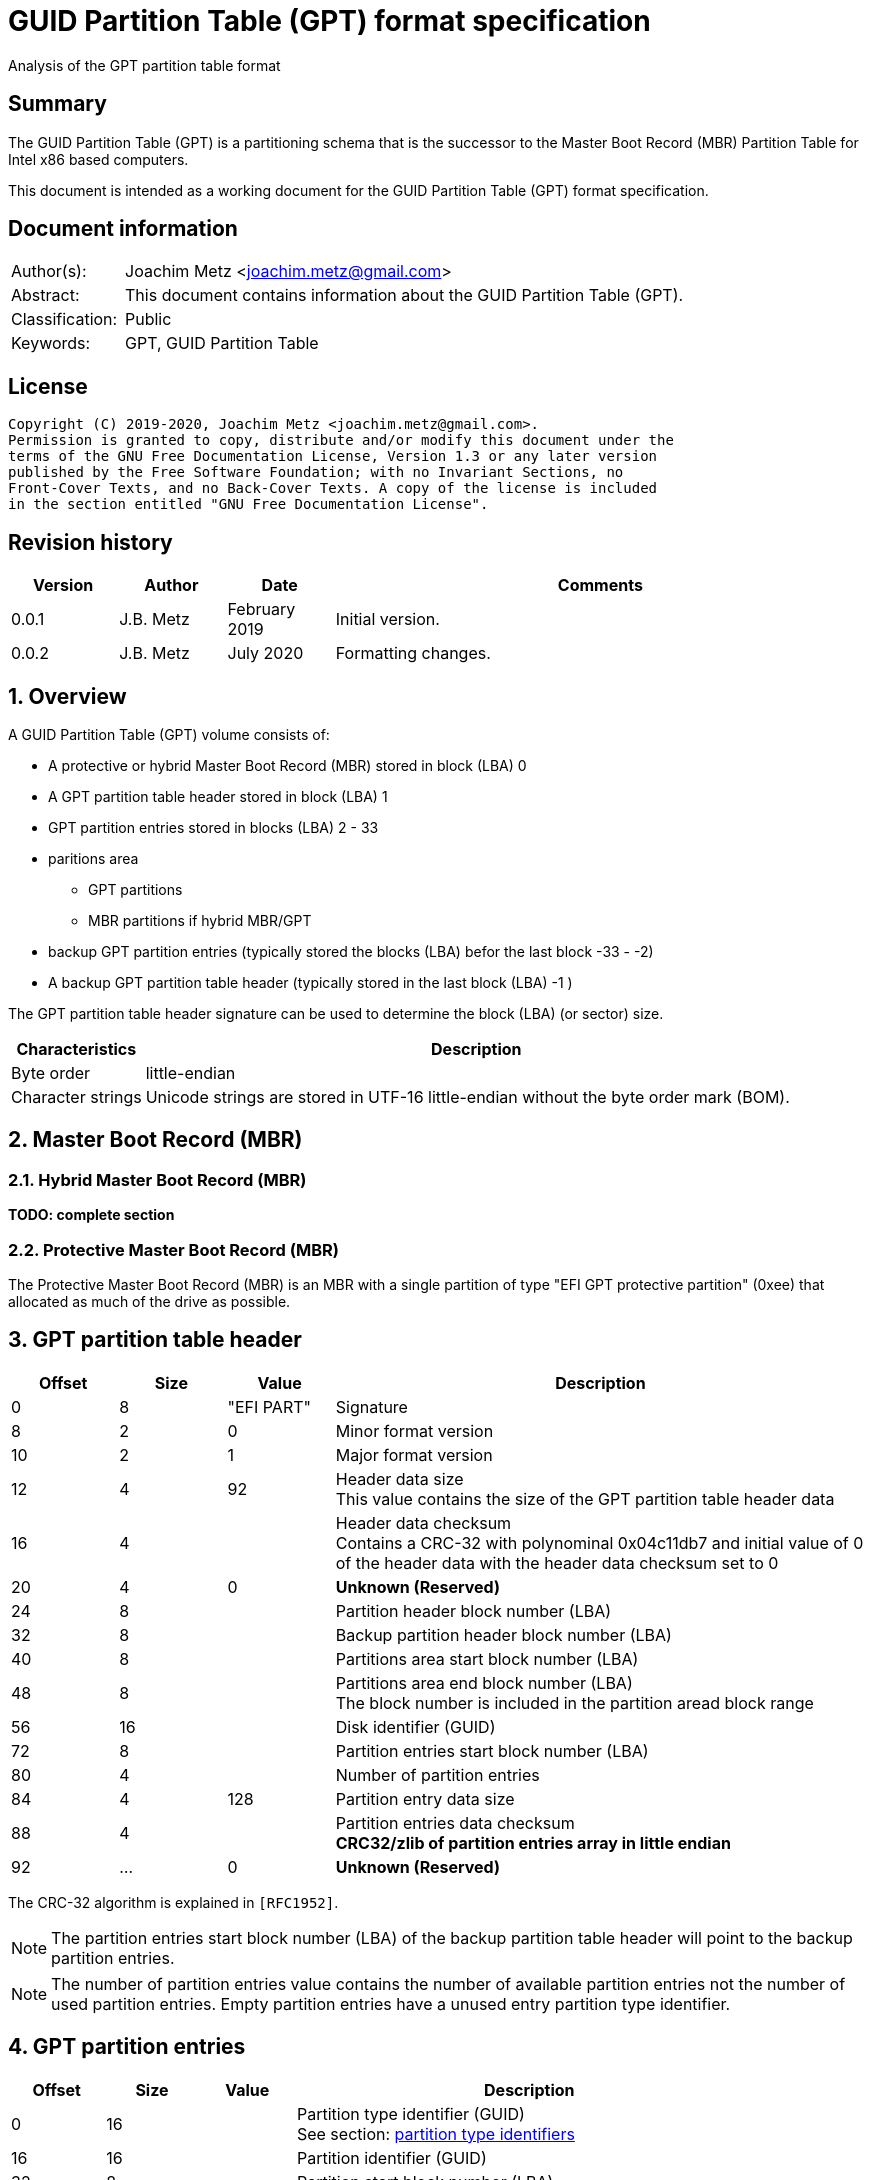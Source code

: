 = GUID Partition Table (GPT) format specification
Analysis of the GPT partition table format

:toc:
:toclevels: 4

:numbered!:
[abstract]
== Summary

The GUID Partition Table (GPT) is a partitioning schema that is the successor
to the Master Boot Record (MBR) Partition Table for Intel x86 based computers.

This document is intended as a working document for the GUID Partition Table
(GPT) format specification.

[preface]
== Document information

[cols="1,5"]
|===
| Author(s): | Joachim Metz <joachim.metz@gmail.com>
| Abstract: | This document contains information about the GUID Partition Table (GPT).
| Classification: | Public
| Keywords: | GPT, GUID Partition Table
|===

[preface]
== License

....
Copyright (C) 2019-2020, Joachim Metz <joachim.metz@gmail.com>.
Permission is granted to copy, distribute and/or modify this document under the
terms of the GNU Free Documentation License, Version 1.3 or any later version
published by the Free Software Foundation; with no Invariant Sections, no
Front-Cover Texts, and no Back-Cover Texts. A copy of the license is included
in the section entitled "GNU Free Documentation License".
....

[preface]
== Revision history

[cols="1,1,1,5",options="header"]
|===
| Version | Author | Date | Comments
| 0.0.1 | J.B. Metz | February 2019 | Initial version.
| 0.0.2 | J.B. Metz | July 2020 | Formatting changes.
|===

:numbered:
== Overview

A GUID Partition Table (GPT) volume consists of:

* A protective or hybrid Master Boot Record (MBR) stored in block (LBA) 0
* A GPT partition table header stored in block (LBA) 1
* GPT partition entries stored in blocks (LBA) 2 - 33
* paritions area
** GPT partitions
** MBR partitions if hybrid MBR/GPT
* backup GPT partition entries (typically stored the blocks (LBA) befor the last block -33 - -2)
* A backup GPT partition table header (typically stored in the last block (LBA) -1 )

The GPT partition table header signature can be used to determine the block
(LBA) (or sector) size.

[cols="1,5",options="header"]
|===
| Characteristics | Description
| Byte order | little-endian
| Character strings | Unicode strings are stored in UTF-16 little-endian without the byte order mark (BOM).
|===

== Master Boot Record (MBR)

=== Hybrid Master Boot Record (MBR)

[yellow-background]*TODO: complete section*

=== Protective Master Boot Record (MBR)

The Protective Master Boot Record (MBR) is an MBR with a single partition of
type "EFI GPT protective partition" (0xee) that allocated as much of the drive
as possible.

== GPT partition table header

[cols="1,1,1,5",options="header"]
|===
| Offset | Size | Value | Description
| 0 | 8 | "EFI PART" | Signature
| 8 | 2 | 0 | Minor format version
| 10 | 2 | 1 | Major format version
| 12 | 4 | 92 | Header data size +
This value contains the size of the GPT partition table header data
| 16 | 4 | | Header data checksum +
Contains a CRC-32 with polynominal 0x04c11db7 and initial value of 0 of the header data with the header data checksum set to 0
| 20 | 4 | 0 | [yellow-background]*Unknown (Reserved)*
| 24 | 8 | | Partition header block number (LBA)
| 32 | 8 | | Backup partition header block number (LBA)
| 40 | 8 | | Partitions area start block number (LBA)
| 48 | 8 | | Partitions area end block number (LBA) +
The block number is included in the partition aread block range
| 56 | 16 | | Disk identifier (GUID)
| 72 | 8 | | Partition entries start block number (LBA)
| 80 | 4 | | Number of partition entries
| 84 | 4 | 128 | Partition entry data size
| 88 | 4 | | Partition entries data checksum +
[yellow-background]*CRC32/zlib of partition entries array in little endian*
| 92 | ... | 0 | [yellow-background]*Unknown (Reserved)*
|===

The CRC-32 algorithm is explained in `[RFC1952]`.

[NOTE]
The partition entries start block number (LBA) of the backup partition table
header will point to the backup partition entries.

[NOTE]
The number of partition entries value contains the number of available
partition entries not the number of used partition entries. Empty partition
entries have a unused entry partition type identifier.

== GPT partition entries

[cols="1,1,1,5",options="header"]
|===
| Offset | Size | Value | Description
| 0 | 16 | | Partition type identifier (GUID) +
See section: <<partition_type_identifiers,partition type identifiers>>
| 16 | 16 | | Partition identifier (GUID)
| 32 | 8 | | Partition start block number (LBA)
| 40 | 8 | | Partition end block number (LBA) +
The block number is included in the partition block range
| 48 | 8 | | Attribute flags +
See section: <<partition_attribute_flags,partition attribute flags>>
| 56 | 72 | | Partition name +
UTF-16 little-endian string without the byte order mark (BOM)
|===

=== [[partition_type_identifiers]]Partition type identifiers

[cols="1,1,5",options="header"]
|===
| Value | Identifier | Description
| 00000000-0000-0000-0000-000000000000 | | Unused entry
| 024dee41-33e7-11d3-9d69-0008c781f39f | | MBR partition scheme
| c12a7328-f81f-11d2-ba4b-00a0c93ec93b | | EFI System partition
| 21686148-6449-6e6f-744e-656564454649 | | BIOS boot partition
| d3bfe2de-3daf-11df-ba40-e3a556d89593 | | Intel Fast Flash (iFFS) partition (for Intel Rapid Start technology)
| f4019732-066e-4e12-8273-346c5641494f | | Sony boot partition
| bfbfafe7-a34f-448a-9a5b-6213eb736c22 | | Lenovo boot partition
3+| _Windows_
| e3c9e316-0b5c-4db8-817d-f92df00215ae | | Microsoft Reserved Partition (MSR)
| ebd0a0a2-b9e5-4433-87c0-68b6b72699c7 | | Basic data partition
| 5808c8aa-7e8f-42e0-85d2-e1e90434cfb3 | | Logical Disk Manager (LDM) metadata partition
| af9b60a0-1431-4f62-bc68-3311714a69ad | | Logical Disk Manager data partition
| de94bba4-06d1-4d40-a16a-bfd50179d6ac | | Windows Recovery Environment
| 37affc90-ef7d-4e96-91c3-2d7ae055b174 | | IBM General Parallel File System (GPFS) partition
| e75caf8f-f680-4cee-afa3-b001e56efc2d | | Storage Spaces partition
3+| _HP-UX_
| 75894c1e-3aeb-11d3-b7c1-7b03a0000000 | | Data partition
| e2a1e728-32e3-11d6-a682-7b03a0000000 | | Service Partition
3+| _Linux_
| 0fc63daf-8483-4772-8e79-3d69d8477de4 | | Linux filesystem data
| a19d880f-05fc-4d3b-a006-743f0f84911e | | RAID partition
| 44479540-f297-41b2-9af7-d131d5f0458a | | Root partition (x86)
| 4f68bce3-e8cd-4db1-96e7-fbcaf984b709 | | Root partition (x86-64)
| 69dad710-2ce4-4e3c-b16c-21a1d49abed3 | | Root partition (32-bit ARM)
| b921b045-1df0-41c3-af44-4c6f280d3fae | | Root partition (64-bit ARM/AArch64)
| 0657fd6d-a4ab-43c4-84e5-0933c84b4f4f | | Swap partition
| e6d6d379-f507-44c2-a23c-238f2a3df928 | | Logical Volume Manager (LVM) partition
| 933ac7e1-2eb4-4f13-b844-0e14e2aef915 | | /home partition
| 3b8f8425-20e0-4f3b-907f-1a25a76f98e8 | | /srv (server data) partition
| 7ffec5c9-2d00-49b7-8941-3ea10a5586b7 | | Plain dm-crypt partition
| ca7d7ccb-63ed-4c53-861c-1742536059cc | | LUKS partition
| 8da63339-0007-60c0-c436-083ac8230908 | | Reserved
| 83bd6b9d-7f41-11dc-be0b-001560b84f0f | | Boot partition | FreeBSD
| 516e7cb4-6ecf-11d6-8ff8-00022d09712b | | Data partition
| 516e7cb5-6ecf-11d6-8ff8-00022d09712b | | Swap partition
| 516e7cb6-6ecf-11d6-8ff8-00022d09712b | | Unix File System (UFS) partition
| 516e7cb8-6ecf-11d6-8ff8-00022d09712b | | Vinum volume manager partition
| 516e7cba-6ecf-11d6-8ff8-00022d09712b | | ZFS partition
3+| _Darwin / Mac OS_
| 48465300-0000-11aa-aa11-00306543ecac | | Hierarchical File System Plus (HFS+) partition
| 7c3457ef-0000-11aa-aa11-00306543ecac | | Apple APFS
| 55465300-0000-11aa-aa11-00306543ecac | | Apple UFS container
| 6a898cc3-1dd2-11b2-99a6-080020736631 | | ZFS
| 52414944-0000-11aa-aa11-00306543ecac | | Apple RAID partition
| 52414944-5f4f-11aa-aa11-00306543ecac | | Apple RAID partition, offline
| 426f6f74-0000-11aa-aa11-00306543ecac | | Apple Boot partition (Recovery HD)
| 4c616265-6c00-11aa-aa11-00306543ecac | | Apple Label
| 5265636f-7665-11aa-aa11-00306543ecac | | Apple TV Recovery partition
| 53746f72-6167-11aa-aa11-00306543ecac | | Apple Core Storage (i.e. Lion FileVault) partition
| b6fa30da-92d2-4a9a-96f1-871ec6486200 | | SoftRAID_Status
| 2e313465-19b9-463f-8126-8a7993773801 | | SoftRAID_Scratch
| fa709c7e-65b1-4593-bfd5-e71d61de9b02 | | SoftRAID_Volume
| bbba6df5-f46f-4a89-8f59-8765b2727503 | | SoftRAID_Cache
3+| _Solaris / illumos_
| 6a82cb45-1dd2-11b2-99a6-080020736631 | | Boot partition
| 6a85cf4d-1dd2-11b2-99a6-080020736631 | | Root partition
| 6a87c46f-1dd2-11b2-99a6-080020736631 | | Swap partition
| 6a8b642b-1dd2-11b2-99a6-080020736631 | | Backup partition
| 6a898cc3-1dd2-11b2-99a6-080020736631 | | /usr partition
| 6a8ef2e9-1dd2-11b2-99a6-080020736631 | | /var partition
| 6a90ba39-1dd2-11b2-99a6-080020736631 | | /home partition
| 6a9283a5-1dd2-11b2-99a6-080020736631 | | Alternate sector
| 6a8d2ac7-1dd2-11b2-99a6-080020736631 +
6a945a3b-1dd2-11b2-99a6-080020736631 +
6a96237f-1dd2-11b2-99a6-080020736631 +
6a9630d1-1dd2-11b2-99a6-080020736631 +
6a980767-1dd2-11b2-99a6-080020736631 | | Reserved partition
3+| _NetBSD_
| 49f48d32-b10e-11dc-b99b-0019d1879648 | | Swap partition
| 49f48d5a-b10e-11dc-b99b-0019d1879648 | | FFS partition
| 49f48d82-b10e-11dc-b99b-0019d1879648 | | LFS partition
| 49f48daa-b10e-11dc-b99b-0019d1879648 | | RAID partition
| 2db519c4-b10f-11dc-b99b-0019d1879648 | | Concatenated partition
| 2db519ec-b10f-11dc-b99b-0019d1879648 | | Encrypted partition
3+| _Chrome OS_
| fe3a2a5d-4f32-41a7-b725-accc3285a309 | | Chrome OS kernel
| 3cb8e202-3b7e-47dd-8a3c-7ff2a13cfcec | | Chrome OS rootfs
| 2e0a753d-9e48-43b0-8337-b15192cb1b5e | | Chrome OS future use
3+| _Container Linux by CoreOS_
| 5dfbf5f4-2848-4bac-aa5e-0d9a20b745a6 | | /usr partition (coreos-usr)
| 3884dd41-8582-4404-b9a8-e9b84f2df50e | | Resizable rootfs (coreos-resize)
| c95dc21a-df0e-4340-8d7b-26cbfa9a03e0 | | OEM customizations (coreos-reserved)
| be9067b9-ea49-4f15-b4f6-f36f8c9e1818 | | Root filesystem on RAID (coreos-root-raid)
3+| _Haiku_
| 42465331-3ba3-10f1-802a-4861696b7521 | | Haiku BFS
3+| _MidnightBSD_
| 85d5e45e-237c-11e1-b4b3-e89a8f7fc3a7 | | Boot partition
| 85d5e45a-237c-11e1-b4b3-e89a8f7fc3a7 | | Data partition
| 85d5e45b-237c-11e1-b4b3-e89a8f7fc3a7 | | Swap partition
| 0394ef8b-237e-11e1-b4b3-e89a8f7fc3a7 | | Unix File System (UFS) partition
| 85d5e45c-237c-11e1-b4b3-e89a8f7fc3a7 | | Vinum volume manager partition
| 85d5e45d-237c-11e1-b4b3-e89a8f7fc3a7 | | ZFS partition
3+| _Ceph_
| 45b0969e-9b03-4f30-b4c6-b4b80ceff106 | | Journal
| 45b0969e-9b03-4f30-b4c6-5ec00ceff106 | | dm-crypt journal
| 4fbd7e29-9d25-41b8-afd0-062c0ceff05d | | OSD
| 4fbd7e29-9d25-41b8-afd0-5ec00ceff05d | | dm-crypt OSD
| 89c57f98-2fe5-4dc0-89c1-f3ad0ceff2be | | Disk in creation
| 89c57f98-2fe5-4dc0-89c1-5ec00ceff2be | | dm-crypt disk in creation
| cafecafe-9b03-4f30-b4c6-b4b80ceff106 | | Block
| 30cd0809-c2b2-499c-8879-2d6b78529876 | | Block DB
| 5ce17fce-4087-4169-b7ff-056cc58473f9 | | Block write-ahead log
| fb3aabf9-d25f-47cc-bf5e-721d1816496b | | Lockbox for dm-crypt keys
| 4fbd7e29-8ae0-4982-bf9d-5a8d867af560 | | Multipath OSD
| 45b0969e-8ae0-4982-bf9d-5a8d867af560 | | Multipath journal
| cafecafe-8ae0-4982-bf9d-5a8d867af560 | | Multipath block
| 7f4a666a-16f3-47a2-8445-152ef4d03f6c | | Multipath block
| ec6d6385-e346-45dc-be91-da2a7c8b3261 | | Multipath block DB
| 01b41e1b-002a-453c-9f17-88793989ff8f | | Multipath block write-ahead log
| cafecafe-9b03-4f30-b4c6-5ec00ceff106 | | dm-crypt block
| 93b0052d-02d9-4d8a-a43b-33a3ee4dfbc3 | | dm-crypt block DB
| 306e8683-4fe2-4330-b7c0-00a917c16966 | | dm-crypt block write-ahead log
| 45b0969e-9b03-4f30-b4c6-35865ceff106 | | dm-crypt LUKS journal
| cafecafe-9b03-4f30-b4c6-35865ceff106 | | dm-crypt LUKS block
| 166418da-c469-4022-adf4-b30afd37f176 | | dm-crypt LUKS block DB
| 86a32090-3647-40b9-bbbd-38d8c573aa86 | | dm-crypt LUKS block write-ahead log
| 4fbd7e29-9d25-41b8-afd0-35865ceff05d | | dm-crypt LUKS OSD
3+| _OpenBSD_
| 824cc7a0-36a8-11e3-890a-952519ad3f61 | | Data partition
3+| _QNX_
| cef5a9ad-73bc-4601-89f3-cdeeeee321a1 | | Power-safe (QNX6) file system
3+| _Plan 9_
| c91818f9-8025-47af-89d2-f030d7000c2c | | Plan 9 partition
3+| _VMware ESX_
| 9d275380-40ad-11db-bf97-000c2911d1b8 | | vmkcore (coredump partition)
| aa31e02a-400f-11db-9590-000c2911d1b8 | | VMFS filesystem partition
| 9198effc-31c0-11db-8f78-000c2911d1b8 | | VMware Reserved
3+| _Android-IA_
| 2568845d-2332-4675-bc39-8fa5a4748d15 | | Bootloader
| 114eaffe-1552-4022-b26e-9b053604cf84 | | Bootloader2
| 49a4d17f-93a3-45c1-a0de-f50b2ebe2599 | | Boot
| 4177c722-9e92-4aab-8644-43502bfd5506 | | Recovery
| ef32a33b-a409-486c-9141-9ffb711f6266 | | Misc
| 20ac26be-20b7-11e3-84c5-6cfdb94711e9 | | Metadata
| 38f428e6-d326-425d-9140-6e0ea133647c | | System
| a893ef21-e428-470a-9e55-0668fd91a2d9 | | Cache
| dc76dda9-5ac1-491c-af42-a82591580c0d | | Data
| ebc597d0-2053-4b15-8b64-e0aac75f4db1 | | Persistent
| c5a0aeec-13ea-11e5-a1b1-001e67ca0c3c | | Vendor
| bd59408b-4514-490d-bf12-9878d963f378 | | Config
| 8f68cc74-c5e5-48da-be91-a0c8c15e9c80 | | Factory
| 9fdaa6ef-4b3f-40d2-ba8d-bff16bfb887b | | Factory (alt)
| 767941d0-2085-11e3-ad3b-6cfdb94711e9 | | Fastboot / Tertiary
| ac6d7924-eb71-4df8-b48d-e267b27148ff | | OEM
3+| _Android 6.0+ ARM_
| 19a710a2-b3ca-11e4-b026-10604b889dcf | | Android Meta
| 193d1ea4-b3ca-11e4-b075-10604b889dcf | | Android EXT
3+| _Open Network Install Environment (ONIE)_
| 7412f7d5-a156-4b13-81dc-867174929325 | | Boot
| d4e6e2cd-4469-46f3-b5cb-1bff57afc149 | | Config
3+| _PowerPC_
| 9e1a2d38-c612-4316-aa26-8b49521e5a8b | | PReP boot
3+| _freedesktop.org OSes (Linux, etc.)_
| bc13c2ff-59e6-4262-a352-b275fd6f7172 | | Shared boot loader configuration
3+| _Atari TOS_
| 734e5afe-f61a-11e6-bc64-92361f002671 | | Basic data partition (GEM, BGM, F32)
|===

=== [[partition_attribute_flags]]Partition attribute flags

Bit	Content

0	Platform required (required by the computer to function properly, OEM partition for example, disk partitioning utilities must preserve the partition as is)
1	EFI firmware should ignore the content of the partition and not try to read from it
2	Legacy BIOS bootable (equivalent to active flag (typically bit 7 set) at offset +0h in partition entries of the MBR partition table)[10]
3 - 47	Reserved for future use
48 - 63	Defined and used by the individual partition type

ChromeOS
56	Successful boot flag
55 - 52	Tries remaining
51 - 48	Priority (15: highest, 1: lowest, 0: not bootable)

Basic
60	Read-only
61	Shadow copy (of another partition)
62	Hidden
63	No drive letter (i.e. do not automount)

:numbered!:
[appendix]
== References

`[RFC1952]`

[cols="1,5",options="header"]
|===
| Title: | RFC 1952: GZIP file format specification version 4.3
| URL: | https://www.ietf.org/rfc/rfc1952.txt
|===

[cols="1,5",options="header"]
|===
| Title: | Wikipedia: GUID Partition Table
| URL: | https://en.wikipedia.org/wiki/GUID_Partition_Table
|===

[appendix]
== GNU Free Documentation License

Version 1.3, 3 November 2008
Copyright © 2000, 2001, 2002, 2007, 2008 Free Software Foundation, Inc.
<http://fsf.org/>

Everyone is permitted to copy and distribute verbatim copies of this license
document, but changing it is not allowed.

=== 0. PREAMBLE

The purpose of this License is to make a manual, textbook, or other functional
and useful document "free" in the sense of freedom: to assure everyone the
effective freedom to copy and redistribute it, with or without modifying it,
either commercially or noncommercially. Secondarily, this License preserves for
the author and publisher a way to get credit for their work, while not being
considered responsible for modifications made by others.

This License is a kind of "copyleft", which means that derivative works of the
document must themselves be free in the same sense. It complements the GNU
General Public License, which is a copyleft license designed for free software.

We have designed this License in order to use it for manuals for free software,
because free software needs free documentation: a free program should come with
manuals providing the same freedoms that the software does. But this License is
not limited to software manuals; it can be used for any textual work,
regardless of subject matter or whether it is published as a printed book. We
recommend this License principally for works whose purpose is instruction or
reference.

=== 1. APPLICABILITY AND DEFINITIONS

This License applies to any manual or other work, in any medium, that contains
a notice placed by the copyright holder saying it can be distributed under the
terms of this License. Such a notice grants a world-wide, royalty-free license,
unlimited in duration, to use that work under the conditions stated herein. The
"Document", below, refers to any such manual or work. Any member of the public
is a licensee, and is addressed as "you". You accept the license if you copy,
modify or distribute the work in a way requiring permission under copyright law.

A "Modified Version" of the Document means any work containing the Document or
a portion of it, either copied verbatim, or with modifications and/or
translated into another language.

A "Secondary Section" is a named appendix or a front-matter section of the
Document that deals exclusively with the relationship of the publishers or
authors of the Document to the Document's overall subject (or to related
matters) and contains nothing that could fall directly within that overall
subject. (Thus, if the Document is in part a textbook of mathematics, a
Secondary Section may not explain any mathematics.) The relationship could be a
matter of historical connection with the subject or with related matters, or of
legal, commercial, philosophical, ethical or political position regarding them.

The "Invariant Sections" are certain Secondary Sections whose titles are
designated, as being those of Invariant Sections, in the notice that says that
the Document is released under this License. If a section does not fit the
above definition of Secondary then it is not allowed to be designated as
Invariant. The Document may contain zero Invariant Sections. If the Document
does not identify any Invariant Sections then there are none.

The "Cover Texts" are certain short passages of text that are listed, as
Front-Cover Texts or Back-Cover Texts, in the notice that says that the
Document is released under this License. A Front-Cover Text may be at most 5
words, and a Back-Cover Text may be at most 25 words.

A "Transparent" copy of the Document means a machine-readable copy, represented
in a format whose specification is available to the general public, that is
suitable for revising the document straightforwardly with generic text editors
or (for images composed of pixels) generic paint programs or (for drawings)
some widely available drawing editor, and that is suitable for input to text
formatters or for automatic translation to a variety of formats suitable for
input to text formatters. A copy made in an otherwise Transparent file format
whose markup, or absence of markup, has been arranged to thwart or discourage
subsequent modification by readers is not Transparent. An image format is not
Transparent if used for any substantial amount of text. A copy that is not
"Transparent" is called "Opaque".

Examples of suitable formats for Transparent copies include plain ASCII without
markup, Texinfo input format, LaTeX input format, SGML or XML using a publicly
available DTD, and standard-conforming simple HTML, PostScript or PDF designed
for human modification. Examples of transparent image formats include PNG, XCF
and JPG. Opaque formats include proprietary formats that can be read and edited
only by proprietary word processors, SGML or XML for which the DTD and/or
processing tools are not generally available, and the machine-generated HTML,
PostScript or PDF produced by some word processors for output purposes only.

The "Title Page" means, for a printed book, the title page itself, plus such
following pages as are needed to hold, legibly, the material this License
requires to appear in the title page. For works in formats which do not have
any title page as such, "Title Page" means the text near the most prominent
appearance of the work's title, preceding the beginning of the body of the text.

The "publisher" means any person or entity that distributes copies of the
Document to the public.

A section "Entitled XYZ" means a named subunit of the Document whose title
either is precisely XYZ or contains XYZ in parentheses following text that
translates XYZ in another language. (Here XYZ stands for a specific section
name mentioned below, such as "Acknowledgements", "Dedications",
"Endorsements", or "History".) To "Preserve the Title" of such a section when
you modify the Document means that it remains a section "Entitled XYZ"
according to this definition.

The Document may include Warranty Disclaimers next to the notice which states
that this License applies to the Document. These Warranty Disclaimers are
considered to be included by reference in this License, but only as regards
disclaiming warranties: any other implication that these Warranty Disclaimers
may have is void and has no effect on the meaning of this License.

=== 2. VERBATIM COPYING

You may copy and distribute the Document in any medium, either commercially or
noncommercially, provided that this License, the copyright notices, and the
license notice saying this License applies to the Document are reproduced in
all copies, and that you add no other conditions whatsoever to those of this
License. You may not use technical measures to obstruct or control the reading
or further copying of the copies you make or distribute. However, you may
accept compensation in exchange for copies. If you distribute a large enough
number of copies you must also follow the conditions in section 3.

You may also lend copies, under the same conditions stated above, and you may
publicly display copies.

=== 3. COPYING IN QUANTITY

If you publish printed copies (or copies in media that commonly have printed
covers) of the Document, numbering more than 100, and the Document's license
notice requires Cover Texts, you must enclose the copies in covers that carry,
clearly and legibly, all these Cover Texts: Front-Cover Texts on the front
cover, and Back-Cover Texts on the back cover. Both covers must also clearly
and legibly identify you as the publisher of these copies. The front cover must
present the full title with all words of the title equally prominent and
visible. You may add other material on the covers in addition. Copying with
changes limited to the covers, as long as they preserve the title of the
Document and satisfy these conditions, can be treated as verbatim copying in
other respects.

If the required texts for either cover are too voluminous to fit legibly, you
should put the first ones listed (as many as fit reasonably) on the actual
cover, and continue the rest onto adjacent pages.

If you publish or distribute Opaque copies of the Document numbering more than
100, you must either include a machine-readable Transparent copy along with
each Opaque copy, or state in or with each Opaque copy a computer-network
location from which the general network-using public has access to download
using public-standard network protocols a complete Transparent copy of the
Document, free of added material. If you use the latter option, you must take
reasonably prudent steps, when you begin distribution of Opaque copies in
quantity, to ensure that this Transparent copy will remain thus accessible at
the stated location until at least one year after the last time you distribute
an Opaque copy (directly or through your agents or retailers) of that edition
to the public.

It is requested, but not required, that you contact the authors of the Document
well before redistributing any large number of copies, to give them a chance to
provide you with an updated version of the Document.

=== 4. MODIFICATIONS

You may copy and distribute a Modified Version of the Document under the
conditions of sections 2 and 3 above, provided that you release the Modified
Version under precisely this License, with the Modified Version filling the
role of the Document, thus licensing distribution and modification of the
Modified Version to whoever possesses a copy of it. In addition, you must do
these things in the Modified Version:

A. Use in the Title Page (and on the covers, if any) a title distinct from that
of the Document, and from those of previous versions (which should, if there
were any, be listed in the History section of the Document). You may use the
same title as a previous version if the original publisher of that version
gives permission.

B. List on the Title Page, as authors, one or more persons or entities
responsible for authorship of the modifications in the Modified Version,
together with at least five of the principal authors of the Document (all of
its principal authors, if it has fewer than five), unless they release you from
this requirement.

C. State on the Title page the name of the publisher of the Modified Version,
as the publisher.

D. Preserve all the copyright notices of the Document.

E. Add an appropriate copyright notice for your modifications adjacent to the
other copyright notices.

F. Include, immediately after the copyright notices, a license notice giving
the public permission to use the Modified Version under the terms of this
License, in the form shown in the Addendum below.

G. Preserve in that license notice the full lists of Invariant Sections and
required Cover Texts given in the Document's license notice.

H. Include an unaltered copy of this License.

I. Preserve the section Entitled "History", Preserve its Title, and add to it
an item stating at least the title, year, new authors, and publisher of the
Modified Version as given on the Title Page. If there is no section Entitled
"History" in the Document, create one stating the title, year, authors, and
publisher of the Document as given on its Title Page, then add an item
describing the Modified Version as stated in the previous sentence.

J. Preserve the network location, if any, given in the Document for public
access to a Transparent copy of the Document, and likewise the network
locations given in the Document for previous versions it was based on. These
may be placed in the "History" section. You may omit a network location for a
work that was published at least four years before the Document itself, or if
the original publisher of the version it refers to gives permission.

K. For any section Entitled "Acknowledgements" or "Dedications", Preserve the
Title of the section, and preserve in the section all the substance and tone of
each of the contributor acknowledgements and/or dedications given therein.

L. Preserve all the Invariant Sections of the Document, unaltered in their text
and in their titles. Section numbers or the equivalent are not considered part
of the section titles.

M. Delete any section Entitled "Endorsements". Such a section may not be
included in the Modified Version.

N. Do not retitle any existing section to be Entitled "Endorsements" or to
conflict in title with any Invariant Section.

O. Preserve any Warranty Disclaimers.

If the Modified Version includes new front-matter sections or appendices that
qualify as Secondary Sections and contain no material copied from the Document,
you may at your option designate some or all of these sections as invariant. To
do this, add their titles to the list of Invariant Sections in the Modified
Version's license notice. These titles must be distinct from any other section
titles.

You may add a section Entitled "Endorsements", provided it contains nothing but
endorsements of your Modified Version by various parties—for example,
statements of peer review or that the text has been approved by an organization
as the authoritative definition of a standard.

You may add a passage of up to five words as a Front-Cover Text, and a passage
of up to 25 words as a Back-Cover Text, to the end of the list of Cover Texts
in the Modified Version. Only one passage of Front-Cover Text and one of
Back-Cover Text may be added by (or through arrangements made by) any one
entity. If the Document already includes a cover text for the same cover,
previously added by you or by arrangement made by the same entity you are
acting on behalf of, you may not add another; but you may replace the old one,
on explicit permission from the previous publisher that added the old one.

The author(s) and publisher(s) of the Document do not by this License give
permission to use their names for publicity for or to assert or imply
endorsement of any Modified Version.

=== 5. COMBINING DOCUMENTS

You may combine the Document with other documents released under this License,
under the terms defined in section 4 above for modified versions, provided that
you include in the combination all of the Invariant Sections of all of the
original documents, unmodified, and list them all as Invariant Sections of your
combined work in its license notice, and that you preserve all their Warranty
Disclaimers.

The combined work need only contain one copy of this License, and multiple
identical Invariant Sections may be replaced with a single copy. If there are
multiple Invariant Sections with the same name but different contents, make the
title of each such section unique by adding at the end of it, in parentheses,
the name of the original author or publisher of that section if known, or else
a unique number. Make the same adjustment to the section titles in the list of
Invariant Sections in the license notice of the combined work.

In the combination, you must combine any sections Entitled "History" in the
various original documents, forming one section Entitled "History"; likewise
combine any sections Entitled "Acknowledgements", and any sections Entitled
"Dedications". You must delete all sections Entitled "Endorsements".

=== 6. COLLECTIONS OF DOCUMENTS

You may make a collection consisting of the Document and other documents
released under this License, and replace the individual copies of this License
in the various documents with a single copy that is included in the collection,
provided that you follow the rules of this License for verbatim copying of each
of the documents in all other respects.

You may extract a single document from such a collection, and distribute it
individually under this License, provided you insert a copy of this License
into the extracted document, and follow this License in all other respects
regarding verbatim copying of that document.

=== 7. AGGREGATION WITH INDEPENDENT WORKS

A compilation of the Document or its derivatives with other separate and
independent documents or works, in or on a volume of a storage or distribution
medium, is called an "aggregate" if the copyright resulting from the
compilation is not used to limit the legal rights of the compilation's users
beyond what the individual works permit. When the Document is included in an
aggregate, this License does not apply to the other works in the aggregate
which are not themselves derivative works of the Document.

If the Cover Text requirement of section 3 is applicable to these copies of the
Document, then if the Document is less than one half of the entire aggregate,
the Document's Cover Texts may be placed on covers that bracket the Document
within the aggregate, or the electronic equivalent of covers if the Document is
in electronic form. Otherwise they must appear on printed covers that bracket
the whole aggregate.

=== 8. TRANSLATION

Translation is considered a kind of modification, so you may distribute
translations of the Document under the terms of section 4. Replacing Invariant
Sections with translations requires special permission from their copyright
holders, but you may include translations of some or all Invariant Sections in
addition to the original versions of these Invariant Sections. You may include
a translation of this License, and all the license notices in the Document, and
any Warranty Disclaimers, provided that you also include the original English
version of this License and the original versions of those notices and
disclaimers. In case of a disagreement between the translation and the original
version of this License or a notice or disclaimer, the original version will
prevail.

If a section in the Document is Entitled "Acknowledgements", "Dedications", or
"History", the requirement (section 4) to Preserve its Title (section 1) will
typically require changing the actual title.

=== 9. TERMINATION

You may not copy, modify, sublicense, or distribute the Document except as
expressly provided under this License. Any attempt otherwise to copy, modify,
sublicense, or distribute it is void, and will automatically terminate your
rights under this License.

However, if you cease all violation of this License, then your license from a
particular copyright holder is reinstated (a) provisionally, unless and until
the copyright holder explicitly and finally terminates your license, and (b)
permanently, if the copyright holder fails to notify you of the violation by
some reasonable means prior to 60 days after the cessation.

Moreover, your license from a particular copyright holder is reinstated
permanently if the copyright holder notifies you of the violation by some
reasonable means, this is the first time you have received notice of violation
of this License (for any work) from that copyright holder, and you cure the
violation prior to 30 days after your receipt of the notice.

Termination of your rights under this section does not terminate the licenses
of parties who have received copies or rights from you under this License. If
your rights have been terminated and not permanently reinstated, receipt of a
copy of some or all of the same material does not give you any rights to use it.

=== 10. FUTURE REVISIONS OF THIS LICENSE

The Free Software Foundation may publish new, revised versions of the GNU Free
Documentation License from time to time. Such new versions will be similar in
spirit to the present version, but may differ in detail to address new problems
or concerns. See http://www.gnu.org/copyleft/.

Each version of the License is given a distinguishing version number. If the
Document specifies that a particular numbered version of this License "or any
later version" applies to it, you have the option of following the terms and
conditions either of that specified version or of any later version that has
been published (not as a draft) by the Free Software Foundation. If the
Document does not specify a version number of this License, you may choose any
version ever published (not as a draft) by the Free Software Foundation. If the
Document specifies that a proxy can decide which future versions of this
License can be used, that proxy's public statement of acceptance of a version
permanently authorizes you to choose that version for the Document.

=== 11. RELICENSING

"Massive Multiauthor Collaboration Site" (or "MMC Site") means any World Wide
Web server that publishes copyrightable works and also provides prominent
facilities for anybody to edit those works. A public wiki that anybody can edit
is an example of such a server. A "Massive Multiauthor Collaboration" (or
"MMC") contained in the site means any set of copyrightable works thus
published on the MMC site.

"CC-BY-SA" means the Creative Commons Attribution-Share Alike 3.0 license
published by Creative Commons Corporation, a not-for-profit corporation with a
principal place of business in San Francisco, California, as well as future
copyleft versions of that license published by that same organization.

"Incorporate" means to publish or republish a Document, in whole or in part, as
part of another Document.

An MMC is "eligible for relicensing" if it is licensed under this License, and
if all works that were first published under this License somewhere other than
this MMC, and subsequently incorporated in whole or in part into the MMC, (1)
had no cover texts or invariant sections, and (2) were thus incorporated prior
to November 1, 2008.

The operator of an MMC Site may republish an MMC contained in the site under
CC-BY-SA on the same site at any time before August 1, 2009, provided the MMC
is eligible for relicensing.

